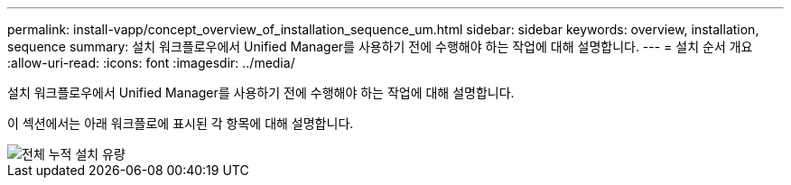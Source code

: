 ---
permalink: install-vapp/concept_overview_of_installation_sequence_um.html 
sidebar: sidebar 
keywords: overview, installation, sequence 
summary: 설치 워크플로우에서 Unified Manager를 사용하기 전에 수행해야 하는 작업에 대해 설명합니다. 
---
= 설치 순서 개요
:allow-uri-read: 
:icons: font
:imagesdir: ../media/


[role="lead"]
설치 워크플로우에서 Unified Manager를 사용하기 전에 수행해야 하는 작업에 대해 설명합니다.

이 섹션에서는 아래 워크플로에 표시된 각 항목에 대해 설명합니다.

image::../media/overall_um_install_flow.png[전체 누적 설치 유량]
